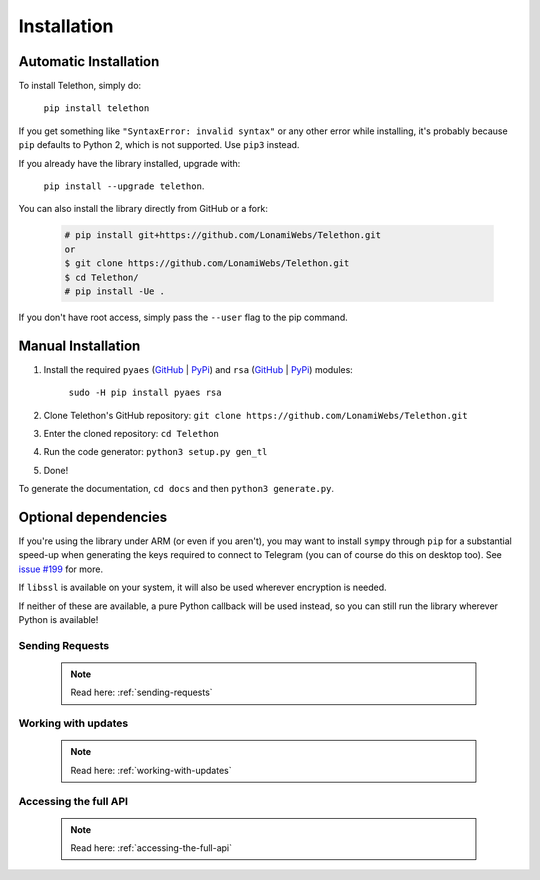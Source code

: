 .. _installation:

=================
Installation
=================


Automatic Installation
^^^^^^^^^^^^^^^^^^^^^^^
To install Telethon, simply do:

    ``pip install telethon``

If you get something like ``"SyntaxError: invalid syntax"`` or any other error while installing, it's probably because ``pip`` defaults to Python 2, which is not supported. Use ``pip3`` instead.

If you already have the library installed, upgrade with:

    ``pip install --upgrade telethon``.

You can also install the library directly from GitHub or a fork:

   .. code-block:: python

        # pip install git+https://github.com/LonamiWebs/Telethon.git
        or
        $ git clone https://github.com/LonamiWebs/Telethon.git
        $ cd Telethon/
        # pip install -Ue .

If you don't have root access, simply pass the ``--user`` flag to the pip command.


Manual Installation
^^^^^^^^^^^^^^^^^^^^

1. Install the required ``pyaes`` (`GitHub`__ | `PyPi`__) and ``rsa`` (`GitHub`__ | `PyPi`__) modules:

    ``sudo -H pip install pyaes rsa``

2. Clone Telethon's GitHub repository: ``git clone https://github.com/LonamiWebs/Telethon.git``

3. Enter the cloned repository: ``cd Telethon``

4. Run the code generator: ``python3 setup.py gen_tl``

5. Done!

To generate the documentation, ``cd docs`` and then ``python3 generate.py``.


Optional dependencies
^^^^^^^^^^^^^^^^^^^^^^^^

If you're using the library under ARM (or even if you aren't),
you may want to install ``sympy`` through ``pip`` for a substantial speed-up
when generating the keys required to connect to Telegram
(you can of course do this on desktop too). See `issue #199`__ for more.

If ``libssl`` is available on your system, it will also be used wherever encryption is needed.

If neither of these are available, a pure Python callback will be used instead,
so you can still run the library wherever Python is available!


Sending Requests
*****************

    .. note::
        Read here: :ref:`sending-requests`


Working with updates
**********************

    .. note::
        Read here: :ref:`working-with-updates`


Accessing the full API
***********************

    .. note::
        Read here: :ref:`accessing-the-full-api`


__ https://github.com/ricmoo/pyaes
__ https://pypi.python.org/pypi/pyaes
__ https://github.com/sybrenstuvel/python-rsa/
__ https://pypi.python.org/pypi/rsa/3.4.2
__ https://github.com/LonamiWebs/Telethon/issues/199